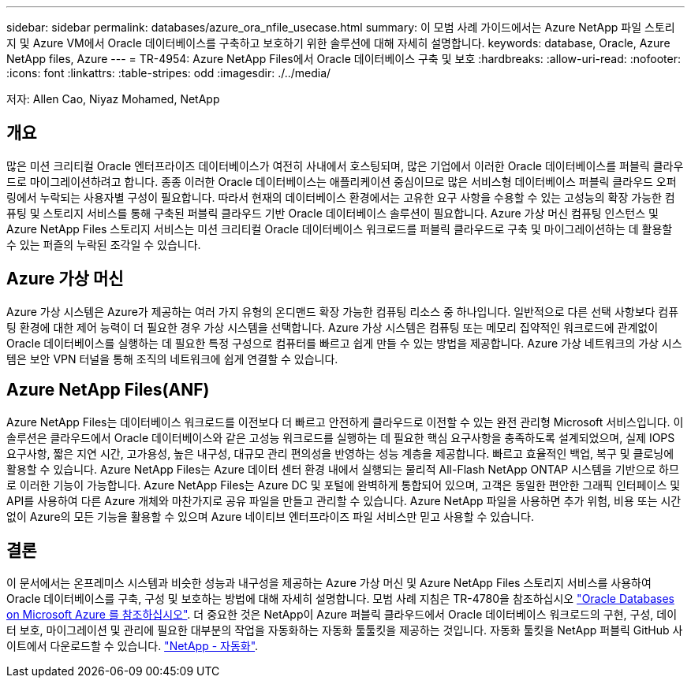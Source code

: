 ---
sidebar: sidebar 
permalink: databases/azure_ora_nfile_usecase.html 
summary: 이 모범 사례 가이드에서는 Azure NetApp 파일 스토리지 및 Azure VM에서 Oracle 데이터베이스를 구축하고 보호하기 위한 솔루션에 대해 자세히 설명합니다. 
keywords: database, Oracle, Azure NetApp files, Azure 
---
= TR-4954: Azure NetApp Files에서 Oracle 데이터베이스 구축 및 보호
:hardbreaks:
:allow-uri-read: 
:nofooter: 
:icons: font
:linkattrs: 
:table-stripes: odd
:imagesdir: ./../media/


[role="lead"]
저자: Allen Cao, Niyaz Mohamed, NetApp



== 개요

많은 미션 크리티컬 Oracle 엔터프라이즈 데이터베이스가 여전히 사내에서 호스팅되며, 많은 기업에서 이러한 Oracle 데이터베이스를 퍼블릭 클라우드로 마이그레이션하려고 합니다. 종종 이러한 Oracle 데이터베이스는 애플리케이션 중심이므로 많은 서비스형 데이터베이스 퍼블릭 클라우드 오퍼링에서 누락되는 사용자별 구성이 필요합니다. 따라서 현재의 데이터베이스 환경에서는 고유한 요구 사항을 수용할 수 있는 고성능의 확장 가능한 컴퓨팅 및 스토리지 서비스를 통해 구축된 퍼블릭 클라우드 기반 Oracle 데이터베이스 솔루션이 필요합니다. Azure 가상 머신 컴퓨팅 인스턴스 및 Azure NetApp Files 스토리지 서비스는 미션 크리티컬 Oracle 데이터베이스 워크로드를 퍼블릭 클라우드로 구축 및 마이그레이션하는 데 활용할 수 있는 퍼즐의 누락된 조각일 수 있습니다.



== Azure 가상 머신

Azure 가상 시스템은 Azure가 제공하는 여러 가지 유형의 온디맨드 확장 가능한 컴퓨팅 리소스 중 하나입니다. 일반적으로 다른 선택 사항보다 컴퓨팅 환경에 대한 제어 능력이 더 필요한 경우 가상 시스템을 선택합니다. Azure 가상 시스템은 컴퓨팅 또는 메모리 집약적인 워크로드에 관계없이 Oracle 데이터베이스를 실행하는 데 필요한 특정 구성으로 컴퓨터를 빠르고 쉽게 만들 수 있는 방법을 제공합니다. Azure 가상 네트워크의 가상 시스템은 보안 VPN 터널을 통해 조직의 네트워크에 쉽게 연결할 수 있습니다.



== Azure NetApp Files(ANF)

Azure NetApp Files는 데이터베이스 워크로드를 이전보다 더 빠르고 안전하게 클라우드로 이전할 수 있는 완전 관리형 Microsoft 서비스입니다. 이 솔루션은 클라우드에서 Oracle 데이터베이스와 같은 고성능 워크로드를 실행하는 데 필요한 핵심 요구사항을 충족하도록 설계되었으며, 실제 IOPS 요구사항, 짧은 지연 시간, 고가용성, 높은 내구성, 대규모 관리 편의성을 반영하는 성능 계층을 제공합니다. 빠르고 효율적인 백업, 복구 및 클로닝에 활용할 수 있습니다. Azure NetApp Files는 Azure 데이터 센터 환경 내에서 실행되는 물리적 All-Flash NetApp ONTAP 시스템을 기반으로 하므로 이러한 기능이 가능합니다. Azure NetApp Files는 Azure DC 및 포털에 완벽하게 통합되어 있으며, 고객은 동일한 편안한 그래픽 인터페이스 및 API를 사용하여 다른 Azure 개체와 마찬가지로 공유 파일을 만들고 관리할 수 있습니다. Azure NetApp 파일을 사용하면 추가 위험, 비용 또는 시간 없이 Azure의 모든 기능을 활용할 수 있으며 Azure 네이티브 엔터프라이즈 파일 서비스만 믿고 사용할 수 있습니다.



== 결론

이 문서에서는 온프레미스 시스템과 비슷한 성능과 내구성을 제공하는 Azure 가상 머신 및 Azure NetApp Files 스토리지 서비스를 사용하여 Oracle 데이터베이스를 구축, 구성 및 보호하는 방법에 대해 자세히 설명합니다. 모범 사례 지침은 TR-4780을 참조하십시오 link:https://www.netapp.com/media/17105-tr4780.pdf["Oracle Databases on Microsoft Azure 를 참조하십시오"^]. 더 중요한 것은 NetApp이 Azure 퍼블릭 클라우드에서 Oracle 데이터베이스 워크로드의 구현, 구성, 데이터 보호, 마이그레이션 및 관리에 필요한 대부분의 작업을 자동화하는 자동화 툴툴킷을 제공하는 것입니다. 자동화 툴킷을 NetApp 퍼블릭 GitHub 사이트에서 다운로드할 수 있습니다. link:https://github.com/NetApp-Automation/["NetApp - 자동화"^].
